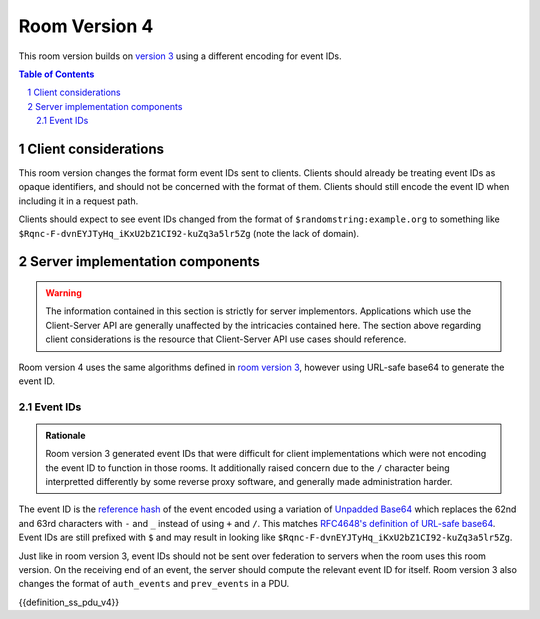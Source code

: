 .. Copyright 2019 The Matrix.org Foundation C.I.C.
..
.. Licensed under the Apache License, Version 2.0 (the "License");
.. you may not use this file except in compliance with the License.
.. You may obtain a copy of the License at
..
..     http://www.apache.org/licenses/LICENSE-2.0
..
.. Unless required by applicable law or agreed to in writing, software
.. distributed under the License is distributed on an "AS IS" BASIS,
.. WITHOUT WARRANTIES OR CONDITIONS OF ANY KIND, either express or implied.
.. See the License for the specific language governing permissions and
.. limitations under the License.

Room Version 4
==============

This room version builds on `version 3 <v3.html>`_ using a different encoding for
event IDs.

.. contents:: Table of Contents
.. sectnum::


Client considerations
---------------------

This room version changes the format form event IDs sent to clients. Clients should
already be treating event IDs as opaque identifiers, and should not be concerned with
the format of them. Clients should still encode the event ID when including it in a
request path.

Clients should expect to see event IDs changed from the format of ``$randomstring:example.org``
to something like ``$Rqnc-F-dvnEYJTyHq_iKxU2bZ1CI92-kuZq3a5lr5Zg`` (note the lack of domain).


Server implementation components
--------------------------------

.. WARNING::
   The information contained in this section is strictly for server implementors.
   Applications which use the Client-Server API are generally unaffected by the
   intricacies contained here. The section above regarding client considerations
   is the resource that Client-Server API use cases should reference.


Room version 4 uses the same algorithms defined in `room version 3 <v3.html>`_, however
using URL-safe base64 to generate the event ID.

Event IDs
~~~~~~~~~

.. admonition:: Rationale

   Room version 3 generated event IDs that were difficult for client implementations
   which were not encoding the event ID to function in those rooms. It additionally
   raised concern due to the ``/`` character being interpretted differently by some
   reverse proxy software, and generally made administration harder.

The event ID is the `reference hash`_ of the event encoded using a variation of
`Unpadded Base64`_ which replaces the 62nd and 63rd characters with ``-`` and ``_``
instead of using ``+`` and ``/``. This matches `RFC4648's definition of URL-safe base64
<https://tools.ietf.org/html/rfc4648#section-5>`_. Event IDs are still prefixed
with ``$`` and may result in looking like ``$Rqnc-F-dvnEYJTyHq_iKxU2bZ1CI92-kuZq3a5lr5Zg``.

Just like in room version 3, event IDs should not be sent over federation to servers
when the room uses this room version. On the receiving end of an event, the server
should compute the relevant event ID for itself. Room version 3 also changes the format
of ``auth_events`` and ``prev_events`` in a PDU.

{{definition_ss_pdu_v4}}

.. _`Unpadded Base64`:  ../appendices.html#unpadded-base64
.. _`Canonical JSON`: ../appendices.html#canonical-json
.. _`Signing Events`: ../server_server/r0.1.1.html#signing-events
.. _`reference hash`: ../server_server/r0.1.1.html#reference-hashes
